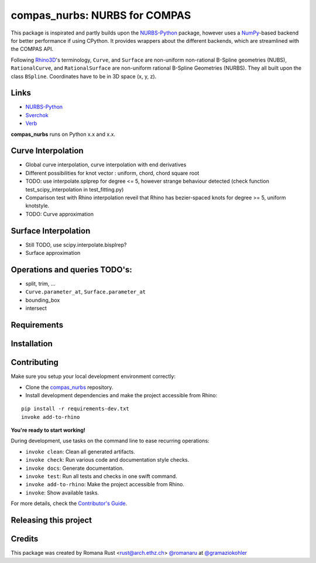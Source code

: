 ============================================================
compas_nurbs: NURBS for COMPAS
============================================================

.. start-badges

.. image:: https://img.shields.io/badge/License-MIT-blue.svg
    :target: https://github.com/gramaziokohler/compas_nurbs/blob/master/LICENSE
    :alt: License MIT

.. image:: https://travis-ci.org/gramaziokohler/compas_nurbs.svg?branch=master
    :target: https://travis-ci.org/gramaziokohler/compas_nurbs
    :alt: Travis CI

.. end-badges

This package is inspirated and partly builds upon the NURBS-Python_ package, however uses a NumPy_-based backend for better performance if using CPython.
It provides wrappers about the different backends, which are streamlined with the COMPAS API.

Following Rhino3D_'s terminology, ``Curve``, and ``Surface`` are non-uniform non-rational B-Spline geometries (NUBS), ``RationalCurve``, and ``RationalSurface`` are 
non-uniform rational B-Spline Geometries (NURBS). They all built upon the class ``BSpline``.
Coordinates have to be in 3D space (x, y, z).

Links
-----
* NURBS-Python_
* Sverchok_
* Verb_


.. _NURBS-Python: https://github.com/orbingol/NURBS-Python
.. _NumPy: https://numpy.org/
.. _Rhino3D: https://www.rhino3d.com/
.. _Sverchok: https://github.com/nortikin/sverchok
.. _Verb: http://verbnurbs.com/



**compas_nurbs** runs on Python x.x and x.x.


Curve Interpolation
-------------------
* Global curve interpolation, curve interpolation with end derivatives
* Different possibilities for knot vector : uniform, chord, chord square root
* TODO: use interpolate.splprep for degree <= 5, however strange behaviour detected (check function test_scipy_interpolation in test_fitting.py)
* Comparison test with Rhino interpolation reveil that Rhino has bezier-spaced knots for degree >= 5, uniform knotstyle.
* TODO: Curve approximation

Surface Interpolation
---------------------
* Still TODO, use scipy.interpolate.bisplrep?
* Surface approximation

Operations and queries TODO's:
------------------------------
* split, trim, ...
* ``Curve.parameter_at``, ``Surface.parameter_at`` 
* bounding_box
* intersect


Requirements
------------

.. Write requirements instructions here


Installation
------------

.. Write installation instructions here


Contributing
------------

Make sure you setup your local development environment correctly:

* Clone the `compas_nurbs <https://github.com/gramaziokohler/compas_nurbs>`_ repository.
* Install development dependencies and make the project accessible from Rhino:

::

    pip install -r requirements-dev.txt
    invoke add-to-rhino

**You're ready to start working!**

During development, use tasks on the
command line to ease recurring operations:

* ``invoke clean``: Clean all generated artifacts.
* ``invoke check``: Run various code and documentation style checks.
* ``invoke docs``: Generate documentation.
* ``invoke test``: Run all tests and checks in one swift command.
* ``invoke add-to-rhino``: Make the project accessible from Rhino.
* ``invoke``: Show available tasks.

For more details, check the `Contributor's Guide <CONTRIBUTING.rst>`_.


Releasing this project
----------------------

.. Write releasing instructions here


.. end of optional sections
..

Credits
-------------

This package was created by Romana Rust <rust@arch.ethz.ch> `@romanaru <https://github.com/romanaru>`_ at `@gramaziokohler <https://github.com/gramaziokohler>`_
